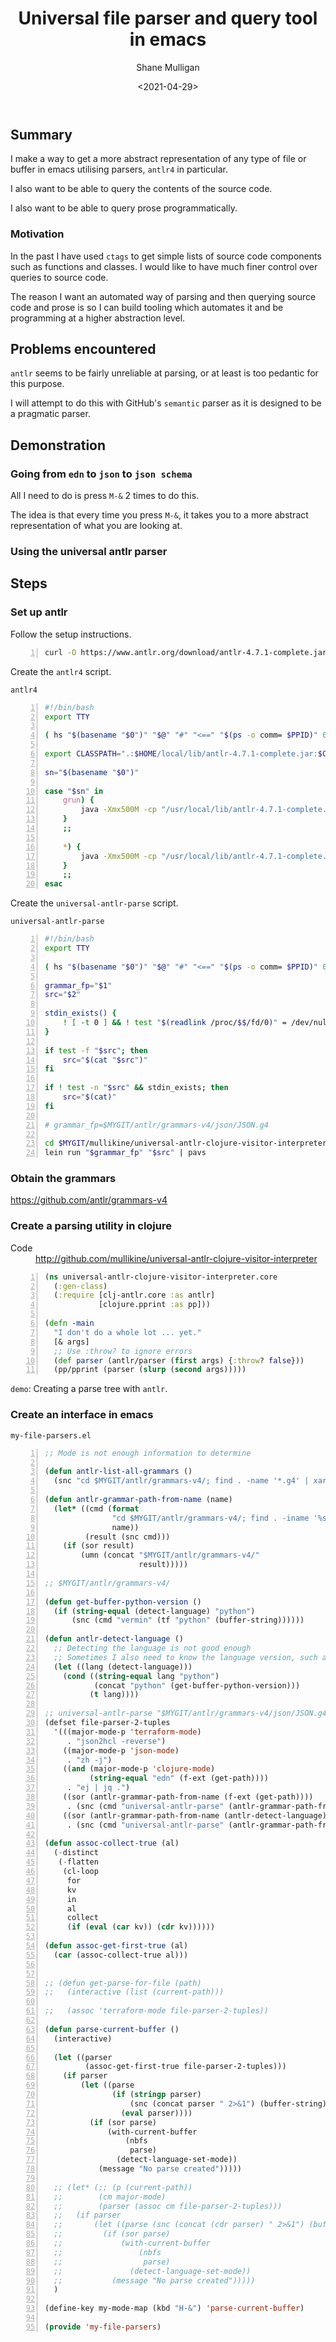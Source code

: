 #+LATEX_HEADER: \usepackage[margin=0.5in]{geometry}
#+OPTIONS: toc:nil

#+HUGO_BASE_DIR: /home/shane/var/smulliga/source/git/semiosis/semiosis-hugo
#+HUGO_SECTION: ./posts

#+TITLE: Universal file parser and query tool in emacs
#+DATE: <2021-04-29>
#+AUTHOR: Shane Mulligan
#+KEYWORDS: antlr emacs

** Summary
I make a way to get a more abstract
representation of any type of file or buffer in emacs
utilising parsers, =antlr4= in particular.

I also want to be able to query the contents
of the source code.

I also want to be able to query prose programmatically.

*** Motivation
In the past I have used =ctags= to get simple
lists of source code components such as
functions and classes. I would like to have
much finer control over queries to source
code.

The reason I want an automated way of parsing
and then querying source code and prose is so
I can build tooling which automates it and be
programming at a higher abstraction level.

** Problems encountered
=antlr= seems to be fairly unreliable at
parsing, or at least is too pedantic for this purpose.

I will attempt to do this with GitHub's
=semantic= parser as it is designed to be a
pragmatic parser.

** Demonstration
*** Going from =edn= to =json= to =json schema=
All I need to do is press =M-&= 2 times to do this.

The idea is that every time you press =M-&=,
it takes you to a more abstract representation
of what you are looking at.

#+BEGIN_EXPORT html
<!-- Play on asciinema.com -->
<!-- <a title="asciinema recording" href="https://asciinema.org/a/EYxLJ4n65VrgGGfmanUKNyrbz" target="_blank"><img alt="asciinema recording" src="https://asciinema.org/a/EYxLJ4n65VrgGGfmanUKNyrbz.svg" /></a> -->
<!-- Play on the blog -->
<script src="https://asciinema.org/a/EYxLJ4n65VrgGGfmanUKNyrbz.js" id="asciicast-EYxLJ4n65VrgGGfmanUKNyrbz" async></script>
#+END_EXPORT

*** Using the universal antlr parser
#+BEGIN_EXPORT html
<script src="https://asciinema.org/a/q7QBII745RFxIUdsBwbwVDNfl.js" id="asciicast-q7QBII745RFxIUdsBwbwVDNfl" async></script>
#+END_EXPORT

** Steps
*** Set up antlr
Follow the setup instructions.

#+BEGIN_SRC bash -n :i bash :async :results verbatim code
  curl -O https://www.antlr.org/download/antlr-4.7.1-complete.jar
#+END_SRC

Create the =antlr4= script.

=antlr4=
#+BEGIN_SRC bash -n :i bash :async :results verbatim code
  #!/bin/bash
  export TTY
  
  ( hs "$(basename "$0")" "$@" "#" "<==" "$(ps -o comm= $PPID)" 0</dev/null ) &>/dev/null
  
  export CLASSPATH=".:$HOME/local/lib/antlr-4.7.1-complete.jar:$CLASSPATH"
  
  sn="$(basename "$0")"
  
  case "$sn" in
      grun) {
          java -Xmx500M -cp "/usr/local/lib/antlr-4.7.1-complete.jar:$CLASSPATH" org.antlr.v4.gui.TestRig "$@"
      }
      ;;
  
      *) {
          java -Xmx500M -cp "/usr/local/lib/antlr-4.7.1-complete.jar:$CLASSPATH" org.antlr.v4.Tool "$@"
      }
      ;;
  esac
#+END_SRC

Create the =universal-antlr-parse= script.

=universal-antlr-parse=
#+BEGIN_SRC bash -n :i bash :async :results verbatim code
  #!/bin/bash
  export TTY

  ( hs "$(basename "$0")" "$@" "#" "<==" "$(ps -o comm= $PPID)" 0</dev/null ) &>/dev/null

  grammar_fp="$1"
  src="$2"

  stdin_exists() {
      ! [ -t 0 ] && ! test "$(readlink /proc/$$/fd/0)" = /dev/null
  }

  if test -f "$src"; then
      src="$(cat "$src")"
  fi

  if ! test -n "$src" && stdin_exists; then
      src="$(cat)"
  fi

  # grammar_fp=$MYGIT/antlr/grammars-v4/json/JSON.g4

  cd $MYGIT/mullikine/universal-antlr-clojure-visitor-interpreter
  lein run "$grammar_fp" "$src" | pavs
#+END_SRC

*** Obtain the grammars
https://github.com/antlr/grammars-v4

*** Create a parsing utility in clojure
+ Code :: http://github.com/mullikine/universal-antlr-clojure-visitor-interpreter

#+BEGIN_SRC clojure -n :i clj :async :results verbatim code
  (ns universal-antlr-clojure-visitor-interpreter.core
    (:gen-class)
    (:require [clj-antlr.core :as antlr]
              [clojure.pprint :as pp]))
  
  (defn -main
    "I don't do a whole lot ... yet."
    [& args]
    ;; Use :throw? to ignore errors
    (def parser (antlr/parser (first args) {:throw? false}))
    (pp/pprint (parser (slurp (second args)))))
#+END_SRC

=demo=: Creating a parse tree with =antlr=.

*** Create an interface in emacs
=my-file-parsers.el=
#+BEGIN_SRC emacs-lisp -n :async :results verbatim code
  ;; Mode is not enough information to determine

  (defun antlr-list-all-grammars ()
    (snc "cd $MYGIT/antlr/grammars-v4/; find . -name '*.g4' | xargs -l basename | sed 's/\..*//'"))

  (defun antlr-grammar-path-from-name (name)
    (let* ((cmd (format
                 "cd $MYGIT/antlr/grammars-v4/; find . -iname '%s.g4' | sed 's/.\\///' | head -n 1"
                 name))
           (result (snc cmd)))
      (if (sor result)
          (umn (concat "$MYGIT/antlr/grammars-v4/"
                       result)))))

  ;; $MYGIT/antlr/grammars-v4/

  (defun get-buffer-python-version ()
    (if (string-equal (detect-language) "python")
        (snc (cmd "vermin" (tf "python" (buffer-string))))))

  (defun antlr-detect-language ()
    ;; Detecting the language is not good enough
    ;; Sometimes I also need to know the language version, such as python3
    (let ((lang (detect-language)))
      (cond ((string-equal lang "python")
             (concat "python" (get-buffer-python-version)))
            (t lang))))

  ;; universal-antlr-parse "$MYGIT/antlr/grammars-v4/json/JSON.g4" "[4, 5, 6]"
  (defset file-parser-2-tuples
    '(((major-mode-p 'terraform-mode)
       . "json2hcl -reverse")
      ((major-mode-p 'json-mode)
       . "zh -j")
      ((and (major-mode-p 'clojure-mode)
            (string-equal "edn" (f-ext (get-path))))
       . "ej | jq .")
      ((sor (antlr-grammar-path-from-name (f-ext (get-path))))
       . (snc (cmd "universal-antlr-parse" (antlr-grammar-path-from-name (f-ext (get-path)))) (buffer-string)))
      ((sor (antlr-grammar-path-from-name (antlr-detect-language)))
       . (snc (cmd "universal-antlr-parse" (antlr-grammar-path-from-name (antlr-detect-language))) (buffer-string)))))

  (defun assoc-collect-true (al)
    (-distinct
     (-flatten
      (cl-loop
       for
       kv
       in
       al
       collect
       (if (eval (car kv)) (cdr kv))))))

  (defun assoc-get-first-true (al)
    (car (assoc-collect-true al)))


  ;; (defun get-parse-for-file (path)
  ;;   (interactive (list (current-path)))

  ;;   (assoc 'terraform-mode file-parser-2-tuples))

  (defun parse-current-buffer ()
    (interactive)

    (let ((parser
           (assoc-get-first-true file-parser-2-tuples)))
      (if parser
          (let ((parse
                 (if (stringp parser)
                     (snc (concat parser " 2>&1") (buffer-string))
                   (eval parser))))
            (if (sor parse)
                (with-current-buffer
                    (nbfs
                     parse)
                  (detect-language-set-mode))
              (message "No parse created")))))

    ;; (let* (;; (p (current-path))
    ;;        (cm major-mode)
    ;;        (parser (assoc cm file-parser-2-tuples)))
    ;;   (if parser
    ;;       (let ((parse (snc (concat (cdr parser) " 2>&1") (buffer-string))))
    ;;         (if (sor parse)
    ;;             (with-current-buffer
    ;;                 (nbfs
    ;;                  parse)
    ;;               (detect-language-set-mode))
    ;;           (message "No parse created")))))
    )

  (define-key my-mode-map (kbd "H-&") 'parse-current-buffer)

  (provide 'my-file-parsers)
#+END_SRC